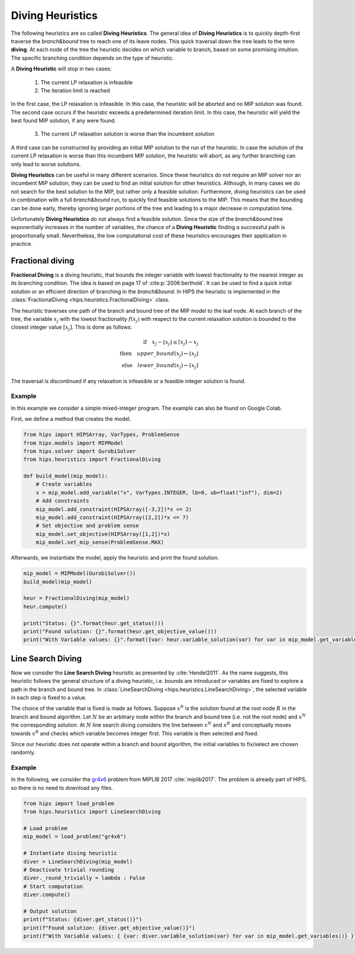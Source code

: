 Diving Heuristics
=================

The following heuristics are so called **Diving Heuristics**. The general idea of **Diving Heuristics** is to quickly
depth-first traverse the *branch\&bound* tree to reach one of its leave nodes. This quick traversal down the tree leads to
the term **diving**. At each node of the tree the heuristic decides on which variable to branch, based on some promising
intuition. The specific branching condition depends on the type of heuristic.

A **Diving Heuristic** will stop in two cases:

    1. The current LP relaxation is infeasible
    2. The iteration limit is reached

In the first case, the LP relaxation is infeasible. In this case,
the heuristic will be aborted and no MIP solution was found. The second case occurs if the heuristic exceeds a predetermined
iteration limit. In this case, the heuristic will yield the best found MIP solution, if any were found.

    3. The current LP relaxation solution is worse than the incumbent solution

A third case can be constructed by providing an initial MIP solution to the run of the heuristic. In case the solution
of the current LP relaxation is worse than this incumbent MIP solution, the heuristic will abort, as any further branching
can only lead to worse solutions.

**Diving Heuristics** can be useful in many different scenarios. Since these heuristics do not require an MIP solver nor an
incumbent MIP solution, they can be used to find an initial solution for other heuristics. Although, in many cases we do
not search for the best solution to the MIP, but rather only a feasible solution.
Furthermore, diving heuristics can be used in combination with a full *branch\&bound* run, to quickly find feasible solutions
to the MIP. This means that the bounding can be done early, thereby ignoring larger portions of the tree and leading to
a major decrease in computation time.

Unfortunately **Diving Heuristics** do not always find a feasible solution. Since the size of the *branch\&bound* tree exponentially
increases in the number of variables, the chance of a **Diving Heuristic** finding a successful path is proportionally small. Nevertheless,
the low computational cost of these heuristics encourages their application in practice.

Fractional diving
-----------------

**Fractional Diving** is a diving heuristic, that bounds the integer variable with lowest fractionality to the nearest
integer as its branching condition. The idea is based on page 17 of :cite:p:`2006:berthold`. It can be used to find a quick initial solution
or an efficient direction of branching in the *branch&bound*. In HIPS the heuristic is implemented in the :class:`FractionalDiving <hips.heuristics.FractionalDiving>` class.

The heuristic traverses one path of the branch and bound tree of the MIP model to the leaf node. At each branch of the tree,
the variable :math:`x_j` with the lowest fractionality :math:`f(x_j)` with respect to the current relaxation solution is bounded
to the closest integer value :math:`[x_j]`. This is done as follows:

.. math::
        \textbf{if} \quad x_j - \lfloor x_j \rfloor \le \lceil x_j \rceil - x_j\\
        \textbf{then} \quad upper\_bound(x_j) \leftarrow \lfloor x_j \rfloor\\
        \textbf{else} \quad lower\_bound(x_j) \leftarrow \lceil x_j \rceil

The traversal is discontinued if any relaxation is infeasible or a feasible integer solution is found.

Example
_______

.. raw:: html

    <a href="https://colab.research.google.com/github/cxlvinchau/hips-examples/blob/main/notebooks/fractional_diving_example.ipynb" target="_blank">
        <img src="https://colab.research.google.com/assets/colab-badge.svg" alt="Open In Colab"/>
    </a>

In this example we consider a simple mixed-integer program. The example can also be found on Google Colab.

First, we define a method that creates the model.

.. code-block:: python

    from hips import HIPSArray, VarTypes, ProblemSense
    from hips.models import MIPModel
    from hips.solver import GurobiSolver
    from hips.heuristics import FractionalDiving

    def build_model(mip_model):
        # Create variables
        x = mip_model.add_variable("x", VarTypes.INTEGER, lb=0, ub=float("inf"), dim=2)
        # Add constraints
        mip_model.add_constraint(HIPSArray([-3,2])*x <= 2)
        mip_model.add_constraint(HIPSArray([2,2])*x <= 7)
        # Set objective and problem sense
        mip_model.set_objective(HIPSArray([1,2])*x)
        mip_model.set_mip_sense(ProblemSense.MAX)

Afterwards, we instantiate the model, apply the heuristic and print the found solution.

.. code-block:: python

    mip_model = MIPModel(GurobiSolver())
    build_model(mip_model)

    heur = FractionalDiving(mip_model)
    heur.compute()

    print("Status: {}".format(heur.get_status()))
    print("Found solution: {}".format(heur.get_objective_value()))
    print("With Variable values: {}".format({var: heur.variable_solution(var) for var in mip_model.get_variables()}))

Line Search Diving
------------------
Now we consider the **Line Search Diving** heuristic as presented by :cite:`Hendel2011`. As the name suggests, this
heuristic follows the general structure of a diving heuristic, i.e. bounds are introduced or variables are fixed to
explore a path in the branch and bound tree. In :class:`LineSearchDiving <hips.heuristics.LineSearchDiving>`, the selected variable in each step is fixed to a value.

The choice of the variable that is fixed is made as follows. Suppose :math:`x^R` is the solution found at the root
node :math:`R` in the branch and bound algorithm. Let :math:`N` be an arbitrary node within the branch and bound tree
(i.e. not the root node) and :math:`x^N` the corresponding solution. At :math:`N` line search diving considers the line
between :math:`x^N` and :math:`x^R` and conceptually moves towards :math:`x^R` and checks which variable becomes integer first.
This variable is then selected and fixed.

Since our heuristic does not operate within a branch and bound algorithm, the initial variables to fix/select
are chosen randomly.

Example
_______

.. raw:: html

    <a href="https://colab.research.google.com/github/cxlvinchau/hips-examples/blob/main/notebooks/line_search_diving_example.ipynb" target="_blank">
        <img src="https://colab.research.google.com/assets/colab-badge.svg" alt="Open In Colab"/>
    </a>

In the following, we consider the `gr4x6 <https://miplib.zib.de/instance_details_gr4x6.html>`_ problem from MIPLIB 2017 :cite:`miplib2017`.
The problem is already part of HIPS, so there is no need to download any files.

.. code-block:: python

    from hips import load_problem
    from hips.heuristics import LineSearchDiving

    # Load problem
    mip_model = load_problem("gr4x6")

    # Instantiate diving heuristic
    diver = LineSearchDiving(mip_model)
    # Deactivate trivial rounding
    diver._round_trivially = lambda : False
    # Start computation
    diver.compute()

    # Output solution
    print(f"Status: {diver.get_status()}")
    print(f"Found solution: {diver.get_objective_value()}")
    print(f"With Variable values: { {var: diver.variable_solution(var) for var in mip_model.get_variables()} }")